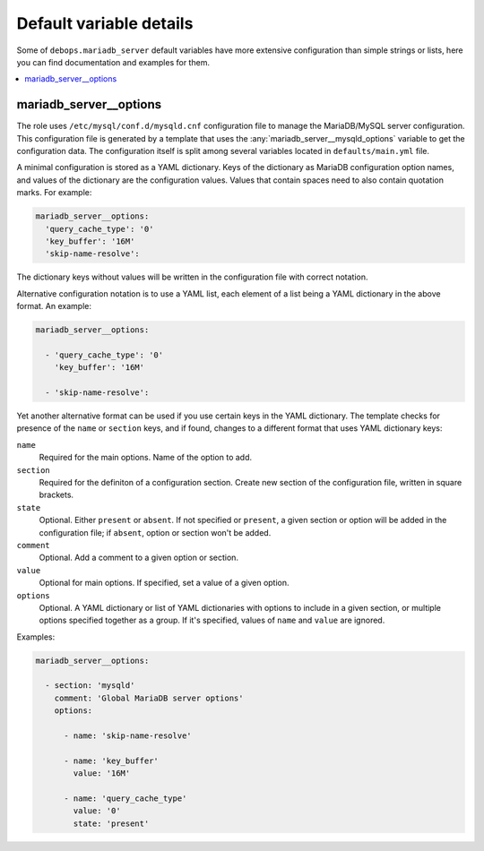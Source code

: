Default variable details
========================

Some of ``debops.mariadb_server`` default variables have more extensive
configuration than simple strings or lists, here you can find documentation and
examples for them.

.. contents::
   :local:
   :depth: 1

.. _mariadb_server__ref_options:

mariadb_server__options
-----------------------

The role uses ``/etc/mysql/conf.d/mysqld.cnf`` configuration file to manage the
MariaDB/MySQL server configuration. This configuration file is generated by
a template that uses the :any:`mariadb_server__mysqld_options` variable to get
the configuration data. The configuration itself is split among several
variables located in ``defaults/main.yml`` file.

A minimal configuration is stored as a YAML dictionary. Keys of the dictionary
as MariaDB configuration option names, and values of the dictionary are the
configuration values. Values that contain spaces need to also contain quotation
marks. For example:

.. code-block:: yaml

   mariadb_server__options:
     'query_cache_type': '0'
     'key_buffer': '16M'
     'skip-name-resolve':

The dictionary keys without values will be written in the configuration file
with correct notation.

Alternative configuration notation is to use a YAML list, each element of
a list being a YAML dictionary in the above format. An example:

.. code-block:: yaml

   mariadb_server__options:

     - 'query_cache_type': '0'
       'key_buffer': '16M'

     - 'skip-name-resolve':

Yet another alternative format can be used if you use certain keys in the YAML
dictionary. The template checks for presence of the ``name`` or ``section``
keys, and if found, changes to a different format that uses YAML dictionary
keys:

``name``
  Required for the main options. Name of the option to add.

``section``
  Required for the definiton of a configuration section. Create new section of
  the configuration file, written in square brackets.

``state``
  Optional. Either ``present`` or ``absent``. If not specified or ``present``,
  a given section or option will be added in the configuration file; if
  ``absent``, option or section won't be added.

``comment``
  Optional. Add a comment to a given option or section.

``value``
  Optional for main options. If specified, set a value of a given option.

``options``
  Optional. A YAML dictionary or list of YAML dictionaries with options to
  include in a given section, or multiple options specified together as
  a group. If it's specified, values of ``name`` and ``value`` are ignored.

Examples:

.. code-block:: yaml

   mariadb_server__options:

     - section: 'mysqld'
       comment: 'Global MariaDB server options'
       options:

         - name: 'skip-name-resolve'

         - name: 'key_buffer'
           value: '16M'

         - name: 'query_cache_type'
           value: '0'
           state: 'present'

